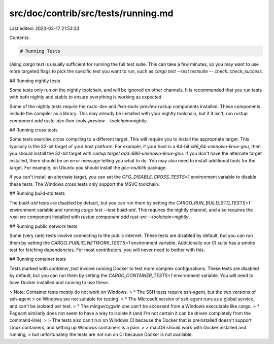 src/doc/contrib/src/tests/running.md
====================================

Last edited: 2023-03-17 21:53:33

Contents:

.. code-block:: md

    # Running Tests

Using `cargo test` is usually sufficient for running the full test suite. This
can take a few minutes, so you may want to use more targeted flags to pick the
specific test you want to run, such as `cargo test --test testsuite
-- check::check_success`.

## Running nightly tests

Some tests only run on the nightly toolchain, and will be ignored on other
channels. It is recommended that you run tests with both nightly and stable to
ensure everything is working as expected.

Some of the nightly tests require the `rustc-dev` and `llvm-tools-preview`
rustup components installed. These components include the compiler as a
library. This may already be installed with your nightly toolchain, but if it
isn't, run `rustup component add rustc-dev llvm-tools-preview
--toolchain=nightly`.

## Running cross tests

Some tests exercise cross compiling to a different target. This will require
you to install the appropriate target. This typically is the 32-bit target of
your host platform. For example, if your host is a 64-bit
`x86_64-unknown-linux-gnu`, then you should install the 32-bit target with
`rustup target add i686-unknown-linux-gnu`. If you don't have the alternate
target installed, there should be an error message telling you what to do. You
may also need to install additional tools for the target. For example, on Ubuntu
you should install the `gcc-multilib` package.

If you can't install an alternate target, you can set the
`CFG_DISABLE_CROSS_TESTS=1` environment variable to disable these tests. The
Windows cross tests only support the MSVC toolchain.

## Running build-std tests

The `build-std` tests are disabled by default, but you can run them by setting
the `CARGO_RUN_BUILD_STD_TESTS=1` environment variable and running `cargo test
--test build-std`. This requires the nightly channel, and also requires the
`rust-src` component installed with `rustup component add rust-src
--toolchain=nightly`.

## Running public network tests

Some (very rare) tests involve connecting to the public internet.
These tests are disabled by default,
but you can run them by setting the `CARGO_PUBLIC_NETWORK_TESTS=1` environment variable.
Additionally our CI suite has a smoke test for fetching dependencies.
For most contributors, you will never need to bother with this.

## Running container tests

Tests marked with `container_test` involve running Docker to test more complex configurations.
These tests are disabled by default,
but you can run them by setting the `CARGO_CONTAINER_TESTS=1` environment variable.
You will need to have Docker installed and running to use these.

> Note: Container tests mostly do not work on Windows.
> * The SSH tests require ssh-agent, but the two versions of ssh-agent
> on Windows are not suitable for testing.
>     * The Microsoft version of ssh-agent runs as a global service, and can't be isolated per test.
>     * The mingw/cygwin one can't be accessed from a Windows executable like cargo.
>     * Pageant similarly does not seem to have a way to isolate it (and I'm not certain it can be driven completely from the command-line).
>
> The tests also can't run on Windows CI because the Docker that is preinstalled doesn't support Linux containers, and setting up Windows containers is a pain.
>
> macOS should work with Docker installed and running,
> but unfortunately the tests are not run on CI because Docker is not available.


